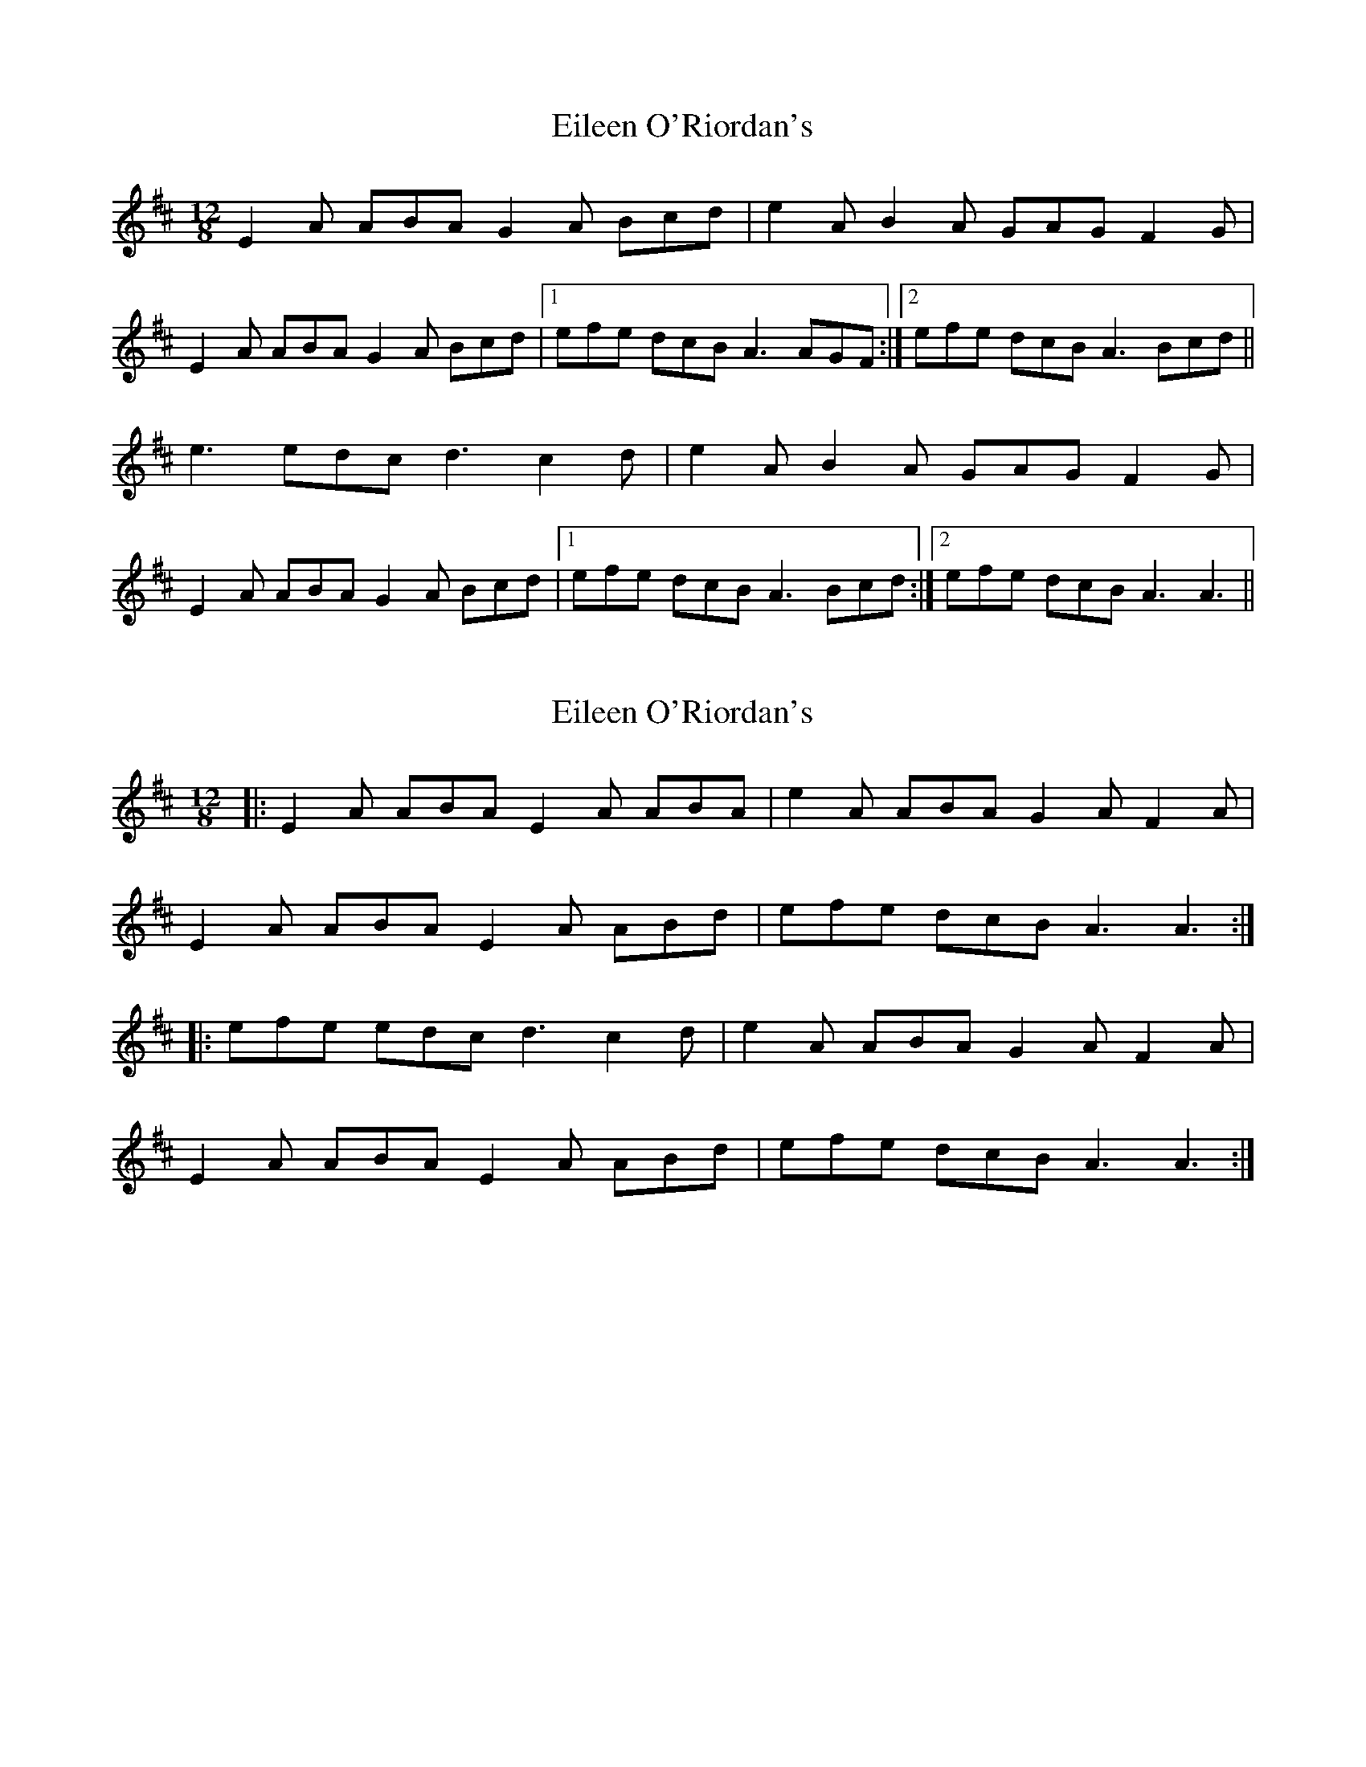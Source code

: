 X: 1
T: Eileen O'Riordan's
Z: Kenny
S: https://thesession.org/tunes/4375#setting4375
R: slide
M: 12/8
L: 1/8
K: Amix
E2 A ABA G2 A Bcd | e2 A B2 A GAG F2 G |
E2 A ABA G2 A Bcd |1 efe dcB A3 AGF :|2 efe dcB A3 Bcd ||
e3 edc d3 c2 d | e2 A B2 A GAG F2 G |
E2 A ABA G2 A Bcd |1 efe dcB A3 Bcd :|2 efe dcB A3 A3 ||
X: 2
T: Eileen O'Riordan's
Z: Kevin Rietmann
S: https://thesession.org/tunes/4375#setting22662
R: slide
M: 12/8
L: 1/8
K: Amix
|:E2A ABA E2A ABA|e2A ABA G2A F2A|
E2A ABA E2A ABd|efe dcB A3 A3:|
|:efe edc d3 c2d|e2A ABA G2A F2A|
E2A ABA E2A ABd|efe dcB A3 A3:|
